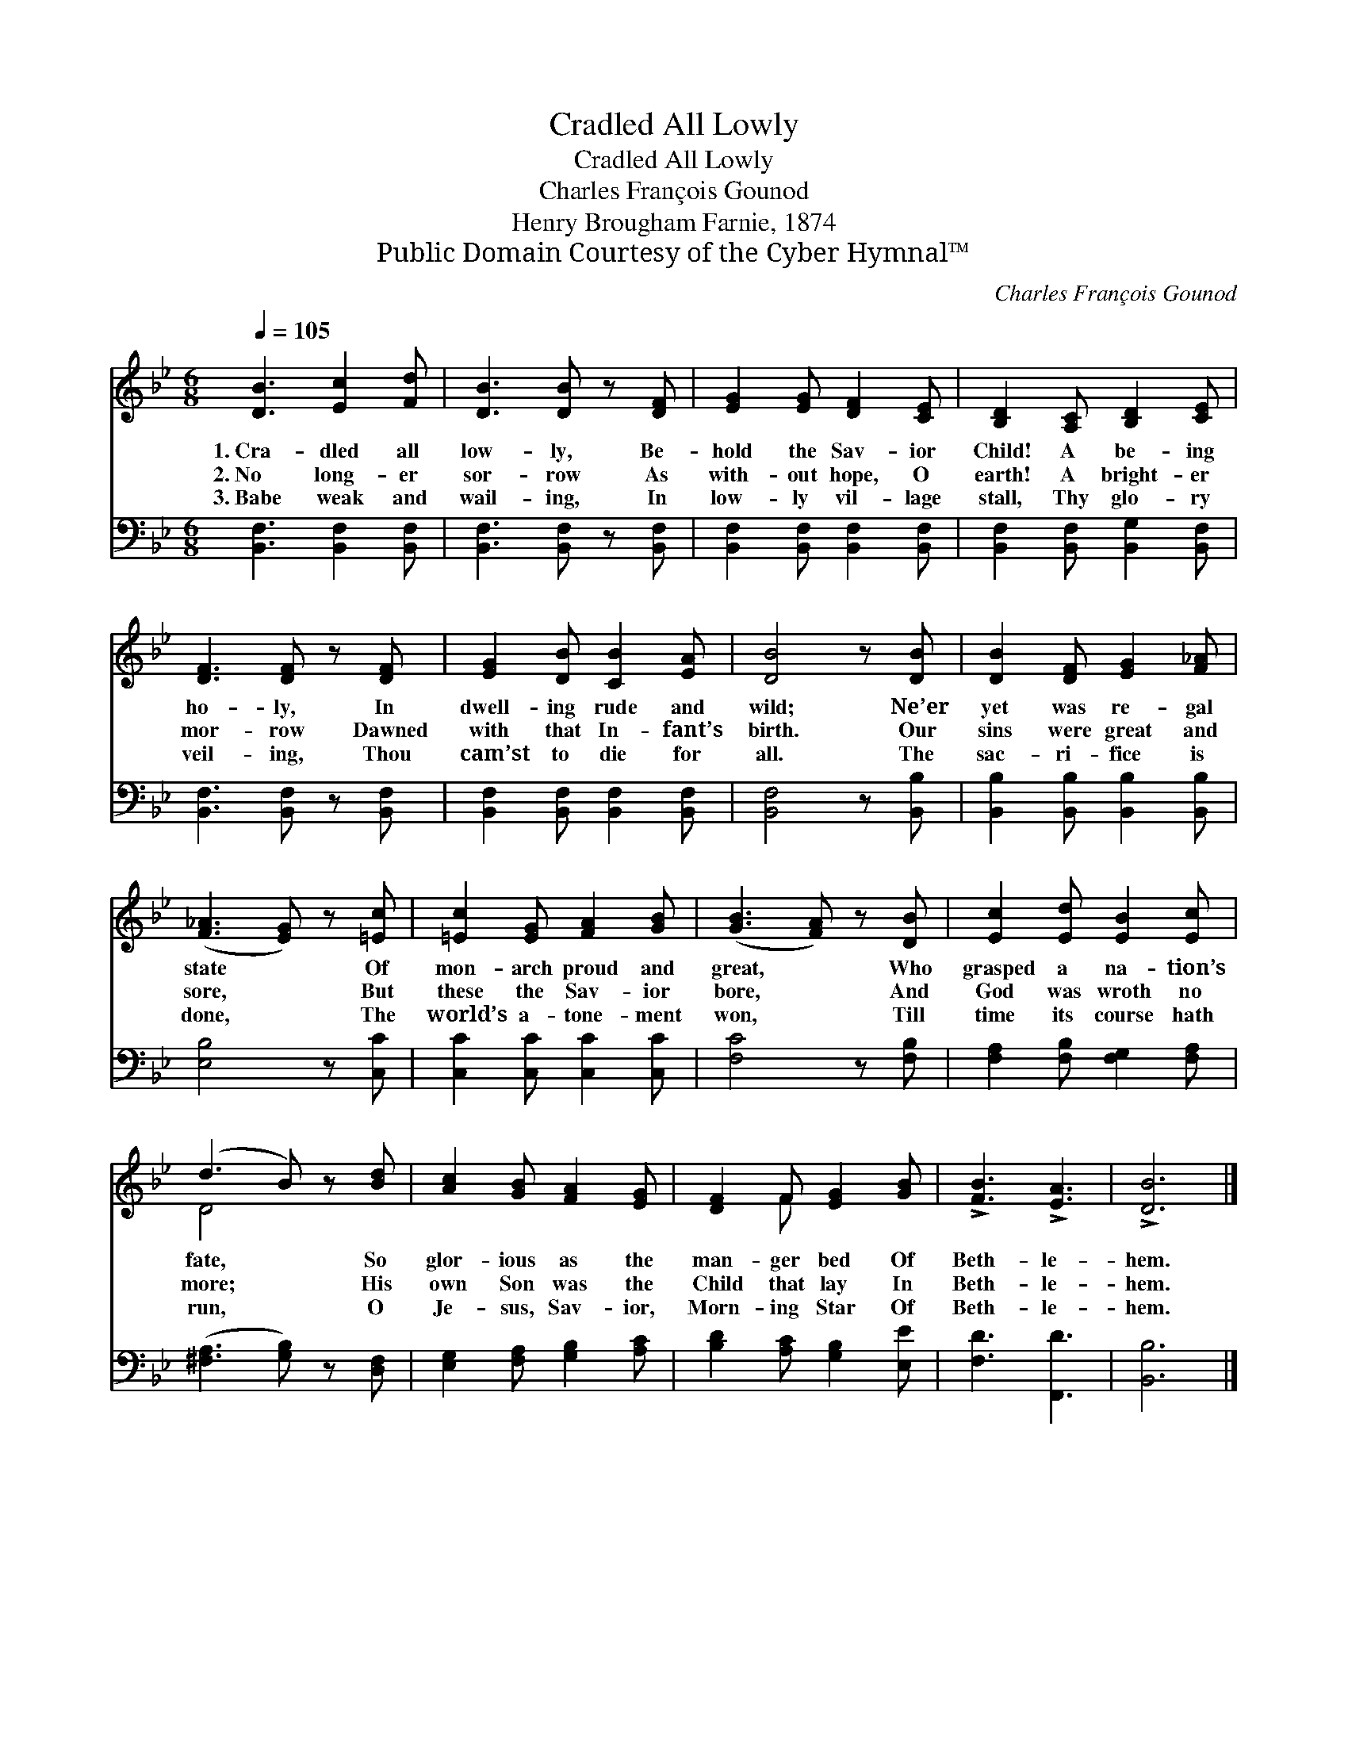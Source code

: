 X:1
T:Cradled All Lowly
T:Cradled All Lowly
T:Charles François Gounod
T:Henry Brougham Farnie, 1874
T:Public Domain Courtesy of the Cyber Hymnal™
C:Charles François Gounod
Z:Public Domain
Z:Courtesy of the Cyber Hymnal™
%%score ( 1 2 ) 3
L:1/8
Q:1/4=105
M:6/8
K:Bb
V:1 treble 
V:2 treble 
V:3 bass 
V:1
 [DB]3 [Ec]2 [Fd] | [DB]3 [DB] z [DF] | [EG]2 [EG] [DF]2 [CE] | [B,D]2 [A,C] [B,D]2 [CE] | %4
w: 1.~Cra- dled all|low- ly, Be-|hold the Sav- ior|Child! A be- ing|
w: 2.~No long- er|sor- row As|with- out hope, O|earth! A bright- er|
w: 3.~Babe weak and|wail- ing, In|low- ly vil- lage|stall, Thy glo- ry|
 [DF]3 [DF] z [DF] | [EG]2 [DB] [CB]2 [EA] | [DB]4 z [DB] | [DB]2 [DF] [EG]2 [F_A] | %8
w: ho- ly, In|dwell- ing rude and|wild; Ne’er|yet was re- gal|
w: mor- row Dawned|with that In- fant’s|birth. Our|sins were great and|
w: veil- ing, Thou|cam’st to die for|all. The|sac- ri- fice is|
 ([F_A]3 [EG]) z [=Ec] | [=Ec]2 [EG] [FA]2 [GB] | ([GB]3 [FA]) z [DB] | [Ec]2 [Ed] [EB]2 [Ec] | %12
w: state * Of|mon- arch proud and|great, * Who|grasped a na- tion’s|
w: sore, * But|these the Sav- ior|bore, * And|God was wroth no|
w: done, * The|world’s a- tone- ment|won, * Till|time its course hath|
 (d3 B) z [Bd] | [Ac]2 [GB] [FA]2 [EG] | [DF]2 F [EG]2 [GB] | !>![FB]3 !>![EA]3 | !>![DB]6 |] %17
w: fate, * So|glor- ious as the|man- ger bed Of|Beth- le-|hem.|
w: more; * His|own Son was the|Child that lay In|Beth- le-|hem.|
w: run, * O|Je- sus, Sav- ior,|Morn- ing Star Of|Beth- le-|hem.|
V:2
 x6 | x6 | x6 | x6 | x6 | x6 | x6 | x6 | x6 | x6 | x6 | x6 | D4 x2 | x6 | x2 F x3 | x6 | x6 |] %17
V:3
 [B,,F,]3 [B,,F,]2 [B,,F,] | [B,,F,]3 [B,,F,] z [B,,F,] | [B,,F,]2 [B,,F,] [B,,F,]2 [B,,F,] | %3
 [B,,F,]2 [B,,F,] [B,,G,]2 [B,,F,] | [B,,F,]3 [B,,F,] z [B,,F,] | %5
 [B,,F,]2 [B,,F,] [B,,F,]2 [B,,F,] | [B,,F,]4 z [B,,B,] | [B,,B,]2 [B,,B,] [B,,B,]2 [B,,B,] | %8
 [E,B,]4 z [C,C] | [C,C]2 [C,C] [C,C]2 [C,C] | [F,C]4 z [F,B,] | [F,A,]2 [F,B,] [F,G,]2 [F,A,] | %12
 ([^F,A,]3 [G,B,]) z [D,F,] | [E,G,]2 [F,A,] [G,B,]2 [A,C] | [B,D]2 [A,C] [G,B,]2 [E,E] | %15
 [F,D]3 [F,,D]3 | [B,,B,]6 |] %17

